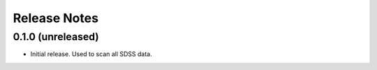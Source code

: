 =============
Release Notes
=============

0.1.0 (unreleased)
------------------

* Initial release.  Used to scan all SDSS data.
